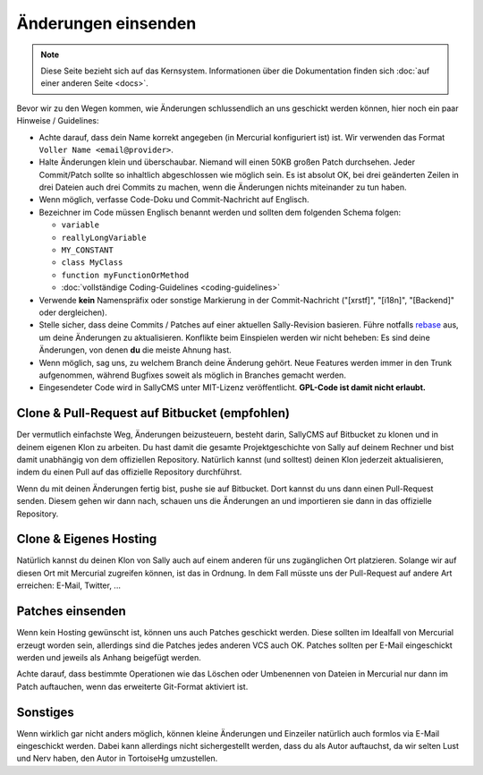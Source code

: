Änderungen einsenden
====================

.. note::

  Diese Seite bezieht sich auf das Kernsystem. Informationen über die
  Dokumentation finden sich :doc:`auf einer anderen Seite <docs>`.

Bevor wir zu den Wegen kommen, wie Änderungen schlussendlich an uns geschickt
werden können, hier noch ein paar Hinweise / Guidelines:

* Achte darauf, dass dein Name korrekt angegeben (in Mercurial konfiguriert ist)
  ist. Wir verwenden das Format ``Voller Name <email@provider>``.
* Halte Änderungen klein und überschaubar. Niemand will einen 50KB großen Patch
  durchsehen. Jeder Commit/Patch sollte so inhaltlich abgeschlossen wie möglich
  sein. Es ist absolut OK, bei drei geänderten Zeilen in drei Dateien auch drei
  Commits zu machen, wenn die Änderungen nichts miteinander zu tun haben.
* Wenn möglich, verfasse Code-Doku und Commit-Nachricht auf Englisch.
* Bezeichner im Code müssen Englisch benannt werden und sollten dem folgenden
  Schema folgen:

  * ``variable``
  * ``reallyLongVariable``
  * ``MY_CONSTANT``
  * ``class MyClass``
  * ``function myFunctionOrMethod``
  * :doc:`vollständige Coding-Guidelines <coding-guidelines>`

* Verwende **kein** Namenspräfix oder sonstige Markierung in der
  Commit-Nachricht ("[xrstf]", "[i18n]", "[Backend]" oder dergleichen).
* Stelle sicher, dass deine Commits / Patches auf einer aktuellen Sally-Revision
  basieren. Führe notfalls
  `rebase <http://mercurial.selenic.com/wiki/RebaseExtension#Integration_with_pull>`_
  aus, um deine Änderungen zu aktualisieren. Konflikte beim Einspielen werden
  wir nicht beheben: Es sind deine Änderungen, von denen **du** die meiste
  Ahnung hast.
* Wenn möglich, sag uns, zu welchem Branch deine Änderung gehört. Neue Features
  werden immer in den Trunk aufgenommen, während Bugfixes soweit als möglich in
  Branches gemacht werden.
* Eingesendeter Code wird in SallyCMS unter MIT-Lizenz veröffentlicht.
  **GPL-Code ist damit nicht erlaubt.**

Clone & Pull-Request auf Bitbucket (empfohlen)
----------------------------------------------

Der vermutlich einfachste Weg, Änderungen beizusteuern, besteht darin, SallyCMS
auf Bitbucket zu klonen und in deinem eigenen Klon zu arbeiten. Du hast damit
die gesamte Projektgeschichte von Sally auf deinem Rechner und bist damit
unabhängig von dem offiziellen Repository. Natürlich kannst (und solltest)
deinen Klon jederzeit aktualisieren, indem du einen Pull auf das offizielle
Repository durchführst.

Wenn du mit deinen Änderungen fertig bist, pushe sie auf Bitbucket. Dort kannst
du uns dann einen Pull-Request senden. Diesem gehen wir dann nach, schauen uns
die Änderungen an und importieren sie dann in das offizielle Repository.

Clone & Eigenes Hosting
-----------------------

Natürlich kannst du deinen Klon von Sally auch auf einem anderen für uns
zugänglichen Ort platzieren. Solange wir auf diesen Ort mit Mercurial zugreifen
können, ist das in Ordnung. In dem Fall müsste uns der Pull-Request auf andere
Art erreichen: E-Mail, Twitter, ...

Patches einsenden
-----------------

Wenn kein Hosting gewünscht ist, können uns auch Patches geschickt werden. Diese
sollten im Idealfall von Mercurial erzeugt worden sein, allerdings sind die
Patches jedes anderen VCS auch OK. Patches sollten per E-Mail eingeschickt
werden und jeweils als Anhang beigefügt werden.

Achte darauf, dass bestimmte Operationen wie das Löschen oder Umbenennen von
Dateien in Mercurial nur dann im Patch auftauchen, wenn das erweiterte
Git-Format aktiviert ist.

Sonstiges
---------

Wenn wirklich gar nicht anders möglich, können kleine Änderungen und Einzeiler
natürlich auch formlos via E-Mail eingeschickt werden. Dabei kann allerdings
nicht sichergestellt werden, dass du als Autor auftauchst, da wir selten Lust
und Nerv haben, den Autor in TortoiseHg umzustellen.
